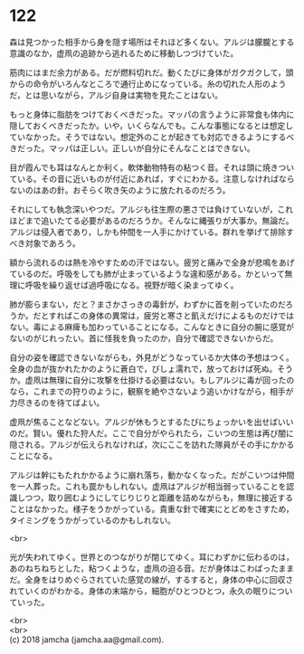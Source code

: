 #+OPTIONS: toc:nil
#+OPTIONS: \n:t

* 122

  森は見つかった相手から身を隠す場所はそれほど多くない。アルジは朦朧とする意識のなか，虚凧の追跡から逃れるために移動しつづけていた。

  筋肉にはまだ余力がある。だが燃料切れだ。動くたびに身体がガクガクして，頭からの命令がいろんなところで通行止めになっている。糸の切れた人形のようだ，とは思いながら，アルジ自身は実物を見たことはない。

  もっと身体に脂肪をつけておくべきだった。マッパの言うように非常食も体内に隠しておくべきだったか。いや，いくらなんでも。こんな事態になるとは想定していなかった。そうではない。想定外のことが起きても対応できるようにするべきだった。マッパは正しい。正しいが自分にそんなことはできない。

  目が霞んでも耳はなんとか利く。軟体動物特有の粘つく音。それは頭に焼きついている。その音に近いものが付近にあれば，すぐにわかる。注意しなければならないのはあの針。おそらく吹き矢のように放たれるのだろう。

  それにしても執念深いやつだ。アルジも往生際の悪さでは負けていないが，これほどまで追いたてる必要があるのだろうか。そんなに縄張りが大事か。無論だ。アルジは侵入者であり，しかも仲間を一人手にかけている。群れを挙げて排除すべき対象であろう。

  額から流れるのは熱を冷やすための汗ではない。疲労と痛みで全身が悲鳴をあげているのだ。呼吸をしても肺が止まっているような違和感がある。かといって無理に呼吸を繰り返せば過呼吸になる。視野が暗く染まってゆく。

  肺が膨らまない，だと？まさかさっきの毒針が，わずかに首を削っていたのだろうか。だとすればこの身体の異常は，疲労と寒さと飢えだけによるものだけではない。毒による麻痺も加わっていることになる。こんなときに自分の腕に感覚がないのがじれったい。首に怪我を負ったのか，自分で確認できないからだ。

  自分の姿を確認できないながらも，外見がどうなっているか大体の予想はつく。全身の血が抜かれたかのように蒼白で，びしょ濡れで，放っておけば死ぬ。そうか。虚凧は無理に自分に攻撃を仕掛ける必要はない。もしアルジに毒が回ったのなら，これまでの狩りのように，観察を絶やさないよう追いかけながら，相手が力尽きるのを待てばよい。

  虚凧が焦ることなどない。アルジが休もうとするたびにちょっかいを出せばいいのだ。賢い。優れた狩人だ。ここで自分がやられたら，こいつの生態は再び闇に隠される。アルジが伝えられなければ，次にここを訪れた隊員がその手にかかることになる。

  アルジは幹にもたれかかるように崩れ落ち，動かなくなった。だがこいつは仲間を一人葬った。これも罠かもしれない。虚凧はアルジが相当弱っていることを認識しつつ，取り囲むようにしてじりじりと距離を詰めながらも，無理に接近することはなかった。様子をうかがっている。貴重な針で確実にとどめをさすため，タイミングをうかがっているのかもしれない。

  <br>

  光が失われてゆく。世界とのつながりが閉じてゆく。耳にわずかに伝わるのは，あのねちねちとした，粘つくような，虚凧の迫る音。だが身体はこわばったままだ。全身をはりめぐらされていた感覚の線が，するすると，身体の中心に回収されていくのがわかる。身体の末端から，細胞がひとつひとつ，永久の眠りについていった。

  <br>
  <br>
  (c) 2018 jamcha (jamcha.aa@gmail.com).

  [[http://creativecommons.org/licenses/by-nc-sa/4.0/deed][file:http://i.creativecommons.org/l/by-nc-sa/4.0/88x31.png]]
